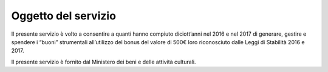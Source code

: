 Oggetto del servizio
====================

Il presente servizio è volto a consentire a quanti hanno compiuto diciott’anni nel 2016 e nel 2017 di generare, gestire e spendere i “buoni” strumentali all’utilizzo del bonus del valore di 500€ loro riconosciuto dalle Leggi di Stabilità 2016 e 2017.

Il presente servizio è fornito dal Ministero dei beni e delle attività culturali.